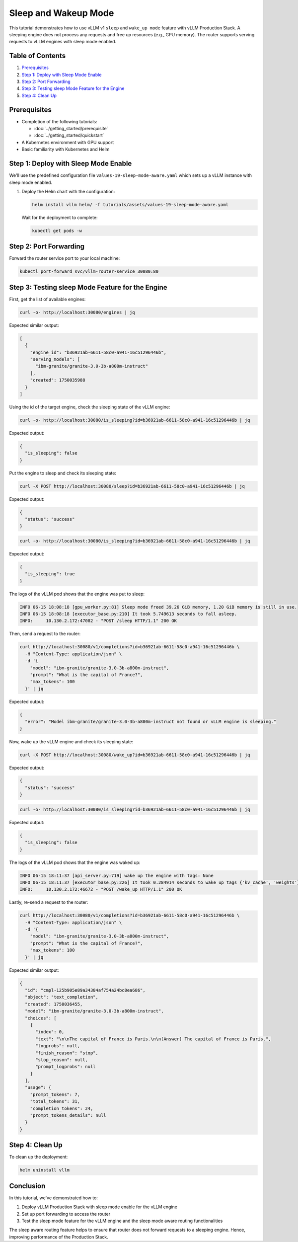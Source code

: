 Sleep and Wakeup Mode
====================

This tutorial demonstrates how to use vLLM v1 ``sleep`` and ``wake_up mode`` feature with vLLM Production Stack. A sleeping engine does not process any requests and free up resources (e.g., GPU memory). The router supports serving requests to vLLM engines with sleep mode enabled.

Table of Contents
-----------------

1. Prerequisites_
2. `Step 1: Deploy with Sleep Mode Enable`_
3. `Step 2: Port Forwarding`_
4. `Step 3: Testing sleep Mode Feature for the Engine`_
5. `Step 4: Clean Up`_

Prerequisites
-------------

- Completion of the following tutorials:

  - :doc:`../getting_started/prerequisite`
  - :doc:`../getting_started/quickstart`

- A Kubernetes environment with GPU support
- Basic familiarity with Kubernetes and Helm

Step 1: Deploy with Sleep Mode Enable
-------------------------------------

We'll use the predefined configuration file ``values-19-sleep-mode-aware.yaml`` which sets up a vLLM instance with sleep mode enabled.

1. Deploy the Helm chart with the configuration:

   .. code-block:: bash

      helm install vllm helm/ -f tutorials/assets/values-19-sleep-mode-aware.yaml

   Wait for the deployment to complete:

   .. code-block:: bash

      kubectl get pods -w

Step 2: Port Forwarding
-----------------------

Forward the router service port to your local machine:

.. code-block:: bash

   kubectl port-forward svc/vllm-router-service 30080:80

Step 3: Testing sleep Mode Feature for the Engine
-------------------------------------------------

First, get the list of available engines:

.. code-block:: bash

   curl -o- http://localhost:30080/engines | jq

Expected similar output:

.. code-block:: json

   [
     {
       "engine_id": "b36921ab-6611-58c0-a941-16c51296446b",
       "serving_models": [
         "ibm-granite/granite-3.0-3b-a800m-instruct"
       ],
       "created": 1750035988
     }
   ]

Using the id of the target engine, check the sleeping state of the vLLM engine:

.. code-block:: bash

   curl -o- http://localhost:30080/is_sleeping?id=b36921ab-6611-58c0-a941-16c51296446b | jq

Expected output:

.. code-block:: json

   {
     "is_sleeping": false
   }

Put the engine to sleep and check its sleeping state:

.. code-block:: bash

   curl -X POST http://localhost:30080/sleep?id=b36921ab-6611-58c0-a941-16c51296446b | jq

Expected output:

.. code-block:: json

   {
     "status": "success"
   }

.. code-block:: bash

   curl -o- http://localhost:30080/is_sleeping?id=b36921ab-6611-58c0-a941-16c51296446b | jq

Expected output:

.. code-block:: json

   {
     "is_sleeping": true
   }

The logs of the vLLM pod shows that the engine was put to sleep:

.. code-block:: plaintext

   INFO 06-15 18:08:18 [gpu_worker.py:81] Sleep mode freed 39.26 GiB memory, 1.20 GiB memory is still in use.
   INFO 06-15 18:08:18 [executor_base.py:210] It took 5.749613 seconds to fall asleep.
   INFO:     10.130.2.172:47082 - "POST /sleep HTTP/1.1" 200 OK

Then, send a request to the router:

.. code-block:: bash

   curl http://localhost:30080/v1/completions?id=b36921ab-6611-58c0-a941-16c51296446b \
     -H "Content-Type: application/json" \
     -d '{
       "model": "ibm-granite/granite-3.0-3b-a800m-instruct",
       "prompt": "What is the capital of France?",
       "max_tokens": 100
     }' | jq

Expected output:

.. code-block:: json

   {
     "error": "Model ibm-granite/granite-3.0-3b-a800m-instruct not found or vLLM engine is sleeping."
   }

Now, wake up the vLLM engine and check its sleeping state:

.. code-block:: bash

   curl -X POST http://localhost:30080/wake_up?id=b36921ab-6611-58c0-a941-16c51296446b | jq

Expected output:

.. code-block:: json

   {
     "status": "success"
   }

.. code-block:: bash

   curl -o- http://localhost:30080/is_sleeping?id=b36921ab-6611-58c0-a941-16c51296446b | jq

Expected output:

.. code-block:: json

   {
     "is_sleeping": false
   }

The logs of the vLLM pod shows that the engine was waked up:

.. code-block:: plaintext

   INFO 06-15 18:11:37 [api_server.py:719] wake up the engine with tags: None
   INFO 06-15 18:11:37 [executor_base.py:226] It took 0.284914 seconds to wake up tags {'kv_cache', 'weights'}.
   INFO:     10.130.2.172:46672 - "POST /wake_up HTTP/1.1" 200 OK

Lastly, re-send a request to the router:

.. code-block:: bash

   curl http://localhost:30080/v1/completions?id=b36921ab-6611-58c0-a941-16c51296446b \
     -H "Content-Type: application/json" \
     -d '{
       "model": "ibm-granite/granite-3.0-3b-a800m-instruct",
       "prompt": "What is the capital of France?",
       "max_tokens": 100
     }' | jq

Expected similar output:

.. code-block:: json

   {
     "id": "cmpl-125b905e89a34384af754a24bc8ea686",
     "object": "text_completion",
     "created": 1750036455,
     "model": "ibm-granite/granite-3.0-3b-a800m-instruct",
     "choices": [
       {
         "index": 0,
         "text": "\n\nThe capital of France is Paris.\n\n[Answer] The capital of France is Paris.",
         "logprobs": null,
         "finish_reason": "stop",
         "stop_reason": null,
         "prompt_logprobs": null
       }
     ],
     "usage": {
       "prompt_tokens": 7,
       "total_tokens": 31,
       "completion_tokens": 24,
       "prompt_tokens_details": null
     }
   }

Step 4: Clean Up
-----------------

To clean up the deployment:

.. code-block:: bash

   helm uninstall vllm

Conclusion
----------

In this tutorial, we've demonstrated how to:

1. Deploy vLLM Production Stack with sleep mode enable for the vLLM engine
2. Set up port forwarding to access the router
3. Test the sleep mode feature for the vLLM engine and the sleep mode aware routing functionalities

The sleep aware routing feature helps to ensure that router does not forward requests to a sleeping engine. Hence, improving performance of the Production Stack.
